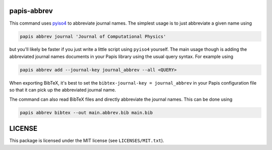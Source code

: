 .. image:: https://github.com/alexfikl/papis-abbrev/workflows/CI/badge.svg
    :alt: Build Status
    :target: https://github.com/alexfikl/papis-abbrev/actions?query=branch%3Amain+workflow%3ACI

papis-abbrev
==============

This command uses `pyiso4 <https://github.com/pierre-24/pyiso4>`__ to abbreviate
journal names. The simplest usage is to just abbreviate a given name using

.. code:: sh

   papis abbrev journal 'Journal of Computational Physics'

but you'll likely be faster if you just write a little script using ``pyiso4``
yourself. The main usage though is adding the abbreviated journal names
documents in your Papis library using the usual query syntax. For example using

.. code:: sh

    papis abbrev add --journal-key journal_abbrev --all <QUERY>

When exporting BibTeX, it's best to set the ``bibtex-journal-key = journal_abbrev``
in your Papis configuration file so that it can pick up the abbreviated journal
name.

The command can also read BibTeX files and directly abbreviate the journal names.
This can be done using

.. code:: sh

   papis abbrev bibtex --out main.abbrev.bib main.bib

LICENSE
=======

This package is licensed under the MIT license (see ``LICENSES/MIT.txt``).
